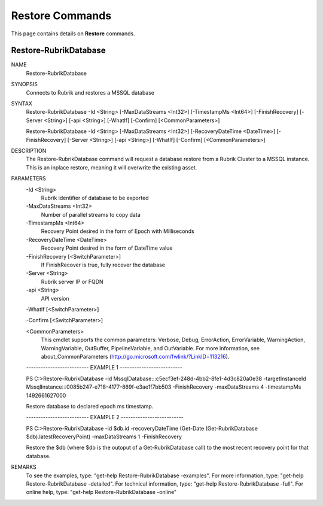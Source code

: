 ﻿Restore Commands
=========================

This page contains details on **Restore** commands.

Restore-RubrikDatabase
-------------------------


NAME
    Restore-RubrikDatabase
    
SYNOPSIS
    Connects to Rubrik and restores a MSSQL database
    
    
SYNTAX
    Restore-RubrikDatabase -Id <String> [-MaxDataStreams <Int32>] [-TimestampMs <Int64>] [-FinishRecovery] [-Server <String>] [-api <String>] [-WhatIf] [-Confirm] [<CommonParameters>]
    
    Restore-RubrikDatabase -Id <String> [-MaxDataStreams <Int32>] [-RecoveryDateTime <DateTime>] [-FinishRecovery] [-Server <String>] [-api <String>] [-WhatIf] [-Confirm] [<CommonParameters>]
    
    
DESCRIPTION
    The Restore-RubrikDatabase command will request a database restore from a Rubrik Cluster to a MSSQL instance. This
    is an inplace restore, meaning it will overwrite the existing asset.
    

PARAMETERS
    -Id <String>
        Rubrik identifier of database to be exported
        
    -MaxDataStreams <Int32>
        Number of parallel streams to copy data
        
    -TimestampMs <Int64>
        Recovery Point desired in the form of Epoch with Milliseconds
        
    -RecoveryDateTime <DateTime>
        Recovery Point desired in the form of DateTime value
        
    -FinishRecovery [<SwitchParameter>]
        If FinishRecover is true, fully recover the database
        
    -Server <String>
        Rubrik server IP or FQDN
        
    -api <String>
        API version
        
    -WhatIf [<SwitchParameter>]
        
    -Confirm [<SwitchParameter>]
        
    <CommonParameters>
        This cmdlet supports the common parameters: Verbose, Debug,
        ErrorAction, ErrorVariable, WarningAction, WarningVariable,
        OutBuffer, PipelineVariable, and OutVariable. For more information, see 
        about_CommonParameters (http://go.microsoft.com/fwlink/?LinkID=113216). 
    
    -------------------------- EXAMPLE 1 --------------------------
    
    PS C:\>Restore-RubrikDatabase -id MssqlDatabase:::c5ecf3ef-248d-4bb2-8fe1-4d3c820a0e38 -targetInstanceId MssqlInstance:::0085b247-e718-4177-869f-e3ae1f7bb503 -FinishRecovery -maxDataStreams 4 -timestampMs 1492661627000
    
    Restore database to declared epoch ms timestamp.
    
    
    
    
    -------------------------- EXAMPLE 2 --------------------------
    
    PS C:\>Restore-RubrikDatabase -id $db.id -recoveryDateTime (Get-Date (Get-RubrikDatabase $db).latestRecoveryPoint) -maxDataStreams 1 -FinishRecovery
    
    Restore the $db (where $db is the outoput of a Get-RubrikDatabase call) to the most recent recovery point for that database.
    
    
    
    
REMARKS
    To see the examples, type: "get-help Restore-RubrikDatabase -examples".
    For more information, type: "get-help Restore-RubrikDatabase -detailed".
    For technical information, type: "get-help Restore-RubrikDatabase -full".
    For online help, type: "get-help Restore-RubrikDatabase -online"




